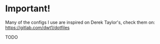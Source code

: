 * Important!
  Many of the configs I use are inspired on Derek Taylor's, check them on:
  https://gitlab.com/dwt1/dotfiles

TODO
